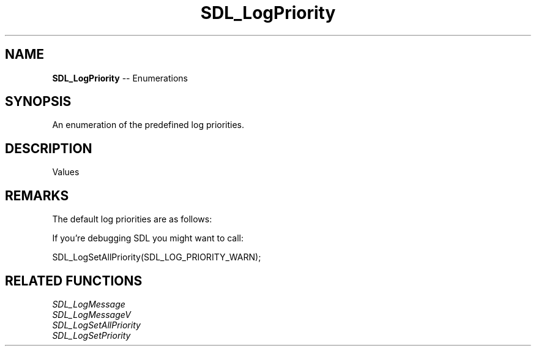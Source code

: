 .TH SDL_LogPriority 3 "2018.08.14" "https://github.com/haxpor/sdl2-manpage" "SDL2"
.SH NAME
\fBSDL_LogPriority\fR -- Enumerations

.SH SYNOPSIS
An enumeration of the predefined log priorities.

.SH DESCRIPTION
Values
.TS
tab(:) allbox;
ab l.
SDL_LOG_PRIORITY_VERBOSE:
SDL_LOG_PRIORITY_DEBUG:
SDL_LOG_PRIORITY_INFO:
SDL_LOG_PRIORITY_WARN:
SDL_LOG_PRIORITY_ERROR:
SDL_LOG_PRIORITY_CRITICAL:
SDL_NUM_LOG_PRIORITIES:T{
(internal use)
T}
.TE

.SH REMARKS
The default log priorities are as follows:

.TS
tab(:) allbox;
a l.
SDL_LOG_CATEGORY_APPLICATION:SDL_LOG_PRIORITY_INFO
SDL_LOG_CATEGORY_ASSERT:SDL_LOG_PRIORITY_WARN
SDL_LOG_CATEGORY_TEST:SDL_LOG_PRIORITY_VERBOSE
everything else:SDL_LOG_PRIORITY_CRITICAL
.TE

If you're debugging SDL you might want to call:

SDL_LogSetAllPriority(SDL_LOG_PRIORITY_WARN);

.SH RELATED FUNCTIONS
\fISDL_LogMessage
.br
\fISDL_LogMessageV
.br
\fISDL_LogSetAllPriority
.br
\fISDL_LogSetPriority
